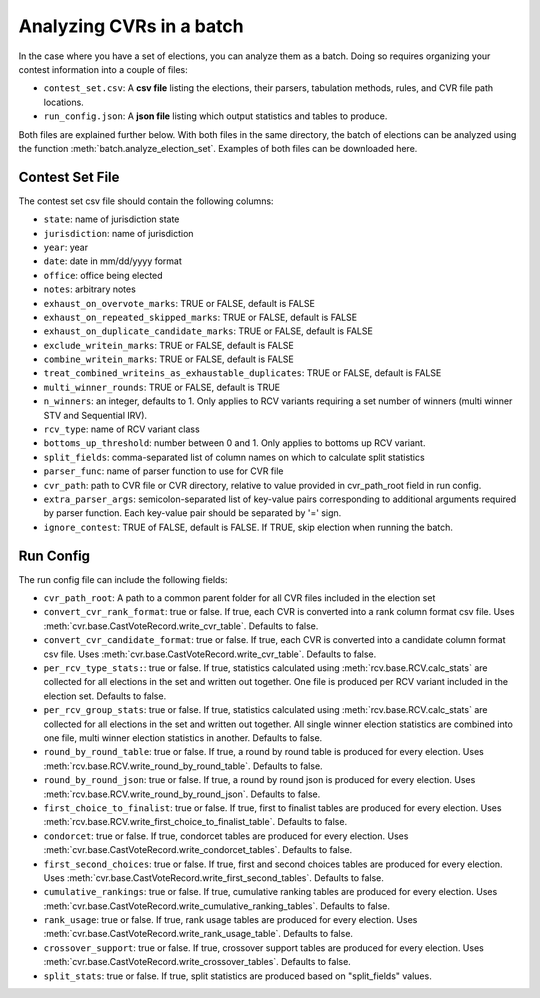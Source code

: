 Analyzing CVRs in a batch
=========================

In the case where you have a set of elections, you can analyze them as a batch. Doing so requires organizing your contest information into a couple of files:

* ``contest_set.csv``: A **csv file** listing the elections, their parsers, tabulation methods, rules, and CVR file path locations.
* ``run_config.json``: A **json file** listing which output statistics and tables to produce.

Both files are explained further below. With both files in the same directory, the batch of elections can be analyzed using the function :meth:`batch.analyze_election_set`. Examples of both files can be downloaded here.

Contest Set File
^^^^^^^^^^^^^^^^^^

The contest set csv file should contain the following columns:

* ``state``: name of jurisdiction state
* ``jurisdiction``: name of jurisdiction
* ``year``: year
* ``date``: date in mm/dd/yyyy format
* ``office``: office being elected
* ``notes``: arbitrary notes
* ``exhaust_on_overvote_marks``: TRUE or FALSE, default is FALSE
* ``exhaust_on_repeated_skipped_marks``: TRUE or FALSE, default is FALSE
* ``exhaust_on_duplicate_candidate_marks``: TRUE or FALSE, default is FALSE
* ``exclude_writein_marks``: TRUE or FALSE, default is FALSE
* ``combine_writein_marks``: TRUE or FALSE, default is FALSE
* ``treat_combined_writeins_as_exhaustable_duplicates``: TRUE or FALSE, default is FALSE
* ``multi_winner_rounds``: TRUE or FALSE, default is TRUE
* ``n_winners``: an integer, defaults to 1. Only applies to RCV variants requiring a set number of winners (multi winner STV and Sequential IRV).
* ``rcv_type``: name of RCV variant class
* ``bottoms_up_threshold``: number between 0 and 1. Only applies to bottoms up RCV variant.
* ``split_fields``: comma-separated list of column names on which to calculate split statistics
* ``parser_func``: name of parser function to use for CVR file
* ``cvr_path``: path to CVR file or CVR directory, relative to value provided in cvr_path_root field in run config.
* ``extra_parser_args``: semicolon-separated list of key-value pairs corresponding to additional arguments required by parser function. Each key-value pair should be separated by '=' sign.
* ``ignore_contest``: TRUE of FALSE, default is FALSE. If TRUE, skip election when running the batch.


Run Config
^^^^^^^^^^

The run config file can include the following fields:

* ``cvr_path_root``: A path to a common parent folder for all CVR files included in the election set


* ``convert_cvr_rank_format``: true or false. If true, each CVR is converted into a rank column format csv file. Uses :meth:`cvr.base.CastVoteRecord.write_cvr_table`. Defaults to false.


* ``convert_cvr_candidate_format``: true or false. If true, each CVR is converted into a candidate column format csv file. Uses :meth:`cvr.base.CastVoteRecord.write_cvr_table`. Defaults to false.


* ``per_rcv_type_stats:``: true or false. If true, statistics calculated using :meth:`rcv.base.RCV.calc_stats` are collected for all elections in the set and written out together. One file is produced per RCV variant included in the election set. Defaults to false.


* ``per_rcv_group_stats``: true or false. If true, statistics calculated using :meth:`rcv.base.RCV.calc_stats` are collected for all elections in the set and written out together. All single winner election statistics are combined into one file, multi winner election statistics in another. Defaults to false.


* ``round_by_round_table``: true or false. If true, a round by round table is produced for every election. Uses :meth:`rcv.base.RCV.write_round_by_round_table`. Defaults to false.


* ``round_by_round_json``: true or false. If true, a round by round json is produced for every election. Uses :meth:`rcv.base.RCV.write_round_by_round_json`. Defaults to false.


* ``first_choice_to_finalist``: true or false. If true, first to finalist tables are produced for every election. Uses :meth:`rcv.base.RCV.write_first_choice_to_finalist_table`. Defaults to false.


* ``condorcet``: true or false. If true, condorcet tables are produced for every election. Uses :meth:`cvr.base.CastVoteRecord.write_condorcet_tables`. Defaults to false.


* ``first_second_choices``: true or false. If true, first and second choices tables are produced for every election. Uses :meth:`cvr.base.CastVoteRecord.write_first_second_tables`. Defaults to false.


* ``cumulative_rankings``: true or false. If true, cumulative ranking tables are produced for every election. Uses :meth:`cvr.base.CastVoteRecord.write_cumulative_ranking_tables`. Defaults to false.


* ``rank_usage``: true or false. If true, rank usage tables are produced for every election. Uses :meth:`cvr.base.CastVoteRecord.write_rank_usage_table`. Defaults to false.


* ``crossover_support``: true or false. If true, crossover support tables are produced for every election. Uses :meth:`cvr.base.CastVoteRecord.write_crossover_tables`. Defaults to false.


* ``split_stats``: true or false. If true, split statistics are produced based on "split_fields" values.
